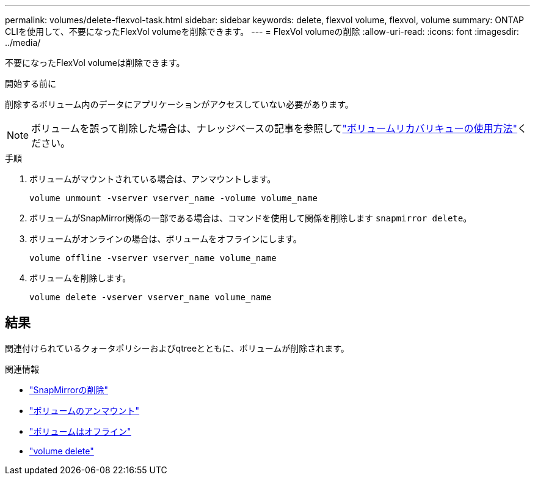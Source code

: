 ---
permalink: volumes/delete-flexvol-task.html 
sidebar: sidebar 
keywords: delete, flexvol volume, flexvol, volume 
summary: ONTAP CLIを使用して、不要になったFlexVol volumeを削除できます。 
---
= FlexVol volumeの削除
:allow-uri-read: 
:icons: font
:imagesdir: ../media/


[role="lead"]
不要になったFlexVol volumeは削除できます。

.開始する前に
削除するボリューム内のデータにアプリケーションがアクセスしていない必要があります。

[NOTE]
====
ボリュームを誤って削除した場合は、ナレッジベースの記事を参照してlink:https://kb.netapp.com/Advice_and_Troubleshooting/Data_Storage_Software/ONTAP_OS/How_to_use_the_Volume_Recovery_Queue["ボリュームリカバリキューの使用方法"^]ください。

====
.手順
. ボリュームがマウントされている場合は、アンマウントします。
+
`volume unmount -vserver vserver_name -volume volume_name`

. ボリュームがSnapMirror関係の一部である場合は、コマンドを使用して関係を削除します `snapmirror delete`。
. ボリュームがオンラインの場合は、ボリュームをオフラインにします。
+
`volume offline -vserver vserver_name volume_name`

. ボリュームを削除します。
+
`volume delete -vserver vserver_name volume_name`





== 結果

関連付けられているクォータポリシーおよびqtreeとともに、ボリュームが削除されます。

.関連情報
* link:https://docs.netapp.com/us-en/ontap-cli/snapmirror-delete.html["SnapMirrorの削除"]
* link:https://docs.netapp.com/us-en/ontap-cli/volume-unmount.html["ボリュームのアンマウント"]
* link:https://docs.netapp.com/us-en/ontap-cli/volume-offline.html["ボリュームはオフライン"]
* link:https://docs.netapp.com/us-en/ontap-cli/volume-delete.html["volume delete"]

